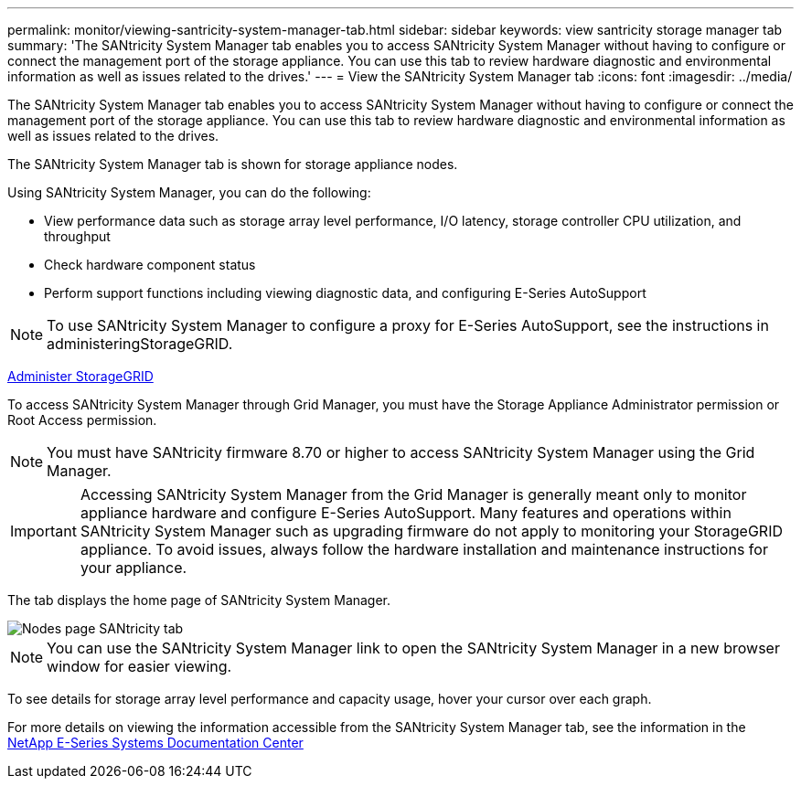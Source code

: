 ---
permalink: monitor/viewing-santricity-system-manager-tab.html
sidebar: sidebar
keywords: view santricity storage manager tab
summary: 'The SANtricity System Manager tab enables you to access SANtricity System Manager without having to configure or connect the management port of the storage appliance. You can use this tab to review hardware diagnostic and environmental information as well as issues related to the drives.'
---
= View the SANtricity System Manager tab
:icons: font
:imagesdir: ../media/

[.lead]
The SANtricity System Manager tab enables you to access SANtricity System Manager without having to configure or connect the management port of the storage appliance. You can use this tab to review hardware diagnostic and environmental information as well as issues related to the drives.

The SANtricity System Manager tab is shown for storage appliance nodes.

Using SANtricity System Manager, you can do the following:

* View performance data such as storage array level performance, I/O latency, storage controller CPU utilization, and throughput
* Check hardware component status
* Perform support functions including viewing diagnostic data, and configuring E-Series AutoSupport

NOTE: To use SANtricity System Manager to configure a proxy for E-Series AutoSupport, see the instructions in administeringStorageGRID.

xref:../admin/index.adoc[Administer StorageGRID]

To access SANtricity System Manager through Grid Manager, you must have the Storage Appliance Administrator permission or Root Access permission.

NOTE: You must have SANtricity firmware 8.70 or higher to access SANtricity System Manager using the Grid Manager.

IMPORTANT: Accessing SANtricity System Manager from the Grid Manager is generally meant only to monitor appliance hardware and configure E-Series AutoSupport. Many features and operations within SANtricity System Manager such as upgrading firmware do not apply to monitoring your StorageGRID appliance. To avoid issues, always follow the hardware installation and maintenance instructions for your appliance.

The tab displays the home page of SANtricity System Manager.

image::../media/nodes_page_santricity_tab.png[Nodes page SANtricity tab]

NOTE: You can use the SANtricity System Manager link to open the SANtricity System Manager in a new browser window for easier viewing.

To see details for storage array level performance and capacity usage, hover your cursor over each graph.

For more details on viewing the information accessible from the SANtricity System Manager tab, see the information in the http://mysupport.netapp.com/info/web/ECMP1658252.html[NetApp E-Series Systems Documentation Center]
